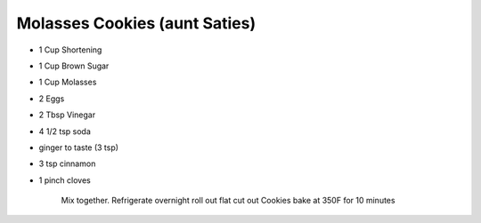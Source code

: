 Molasses Cookies (aunt Saties)
==============================
.. autosummary::
   :toctree: generated

* 1 Cup Shortening
* 1 Cup Brown Sugar
* 1 Cup Molasses
* 2 Eggs
* 2 Tbsp Vinegar
* 4 1/2 tsp soda
* ginger to taste (3 tsp)
* 3 tsp cinnamon
* 1 pinch cloves

   Mix together.
   Refrigerate overnight
   roll out flat
   cut out Cookies
   bake at 350F for 10 minutes